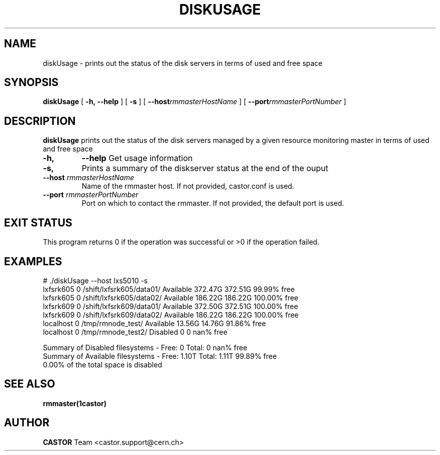 .\" @(#)$RCSfile: diskUsage.man,v $ $Revision: 1.1 $ $Date: 2005/07/27 14:02:28 $ CERN IT/ADC Olof Barring
.\" Copyright (C) 2005 by CERN IT/ADC
.\" All rights reserved
.\"
.TH DISKUSAGE 1 "$Date: 2005/07/27 14:02:28 $" CASTOR "disk server usage and free space"
.SH NAME
diskUsage \- prints out the status of the disk servers in terms of used and free space
.SH SYNOPSIS
.B diskUsage
[
.BI -h, 
.BI --help
]
[
.BI -s
]
[
.BI --host rmmasterHostName
]
[
.BI --port rmmasterPortNumber
]
.SH DESCRIPTION
.B diskUsage
prints out the status of the disk servers managed by a given
resource monitoring master in terms of used and free space
.TP
.BI \-h,
.BI \-\-help
Get usage information
.TP
.BI \-s,
Prints a summary of the diskserver status at the end of the
ouput
.TP
.BI \-\-host " rmmasterHostName"
Name of the rmmaster host. If not provided, castor.conf is 
used.
.TP
.BI \-\-port " rmmasterPortNumber"
Port on which to contact the rmmaster. If not provided, the
default port is used.
.SH EXIT STATUS
This program returns 0 if the operation was successful or >0 if the operation
failed.
.SH EXAMPLES
.fi
# ./diskUsage --host lxs5010 -s
.fi
lxfsrk605       0             /shift/lxfsrk605/data01/        Available          372.47G         372.51G         99.99% free
.fi
lxfsrk605       0             /shift/lxfsrk605/data02/        Available          186.22G         186.22G        100.00% free
.fi
lxfsrk609       0             /shift/lxfsrk609/data01/        Available          372.50G         372.51G        100.00% free
.fi
lxfsrk609       0             /shift/lxfsrk609/data02/        Available          186.22G         186.22G        100.00% free
.fi
localhost       0                    /tmp/rmnode_test/        Available           13.56G          14.76G         91.86% free
.fi
localhost       0                   /tmp/rmnode_test2/         Disabled                0               0           nan% free
.fi

.fi
Summary of Disabled filesystems  - Free:        0       Total:        0    nan% free
.fi
Summary of Available filesystems - Free:    1.10T       Total:    1.11T  99.89% free
.fi
  0.00% of the total space is disabled
.fi

.ft
.fi
.SH SEE ALSO
.BR rmmaster(1castor)
.SH AUTHOR
\fBCASTOR\fP Team <castor.support@cern.ch>
